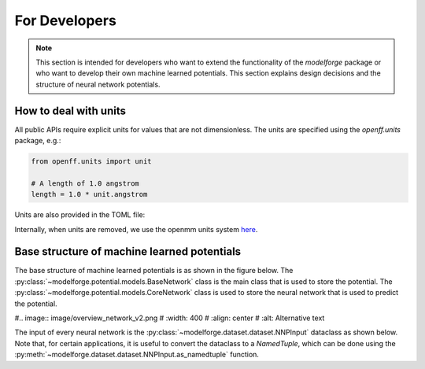 For Developers
===============

.. note::
    
        This section is intended for developers who want to extend the functionality of the `modelforge` package or who want to develop their own machine learned potentials. This section explains design decisions
        and the structure of neural network potentials.



How to deal with units
---------------------------------

All public APIs require explicit units for values that are not dimensionless.
The units are specified using the `openff.units` package, e.g.:

.. code-block:: python
    
        from openff.units import unit
    
        # A length of 1.0 angstrom
        length = 1.0 * unit.angstrom
    

Units are also provided in the TOML file:

.. code-block:: toml
        maximum_interaction_radius = "5.1 angstrom"


Internally, when units are removed, we use the openmm units system 
`here <http://docs.openmm.org/latest/userguide/theory/01_introduction.html#units/>`_.


Base structure of machine learned potentials
-------------------------------------------------

The base structure of machine learned potentials is as shown in the figure
below. The :py:class:`~modelforge.potential.models.BaseNetwork` class is the
main class that is used to store the potential. The
:py:class:`~modelforge.potential.models.CoreNetwork` class is used to store the
neural network that is used to predict the potential.


#.. image:: image/overview_network_v2.png
#  :width: 400
#  :align: center
#  :alt: Alternative text

The input of every neural network is the :py:class:`~modelforge.dataset.dataset.NNPInput` dataclass as shown below.
Note that, for certain applications, it is useful to convert the dataclass to a `NamedTuple`, 
which can be done using the :py:meth:`~modelforge.dataset.dataset.NNPInput.as_namedtuple` function.

